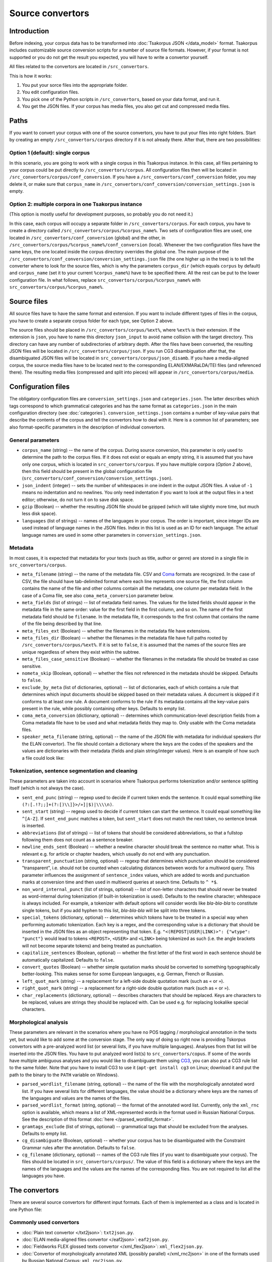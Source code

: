 Source convertors
=================

Introduction
------------

Before indexing, your corpus data has to be transformed into :doc:`Tsakorpus JSON </data_model>` format. Tsakorpus includes customizable source conversion scripts for a number of source file formats. However, if your format is not supported or you do not get the result you expected, you will have to write a convertor yourself.

All files related to the convertors are located in ``/src_convertors``.

This is how it works:

1. You put your sorce files into the appropriate folder.
2. You edit configuration files.
3. You pick one of the Python scripts in ``/src_convertors``, based on your data format, and run it.
4. You get the JSON files. If your corpus has media files, you also get cut and compressed media files.

Paths
-----

If you want to convert your corpus with one of the source convertors, you have to put your files into right folders. Start by creating an empty ``/src_convertors/corpus`` directory if it is not already there. After that, there are two possibilities:

Option 1 (default): single corpus
~~~~~~~~~~~~~~~~~~~~~~~~~~~~~~~~~

In this scenario, you are going to work with a single corpus in this Tsakorpus instance. In this case, all files pertaining to your corpus could be put directly to ``/src_convertors/corpus``. All configuration files then will be located in ``/src_convertors/corpus/conf_conversion``. If you have a ``/src_convertors/conf_conversion`` folder, you may delete it, or make sure that ``corpus_name`` in ``/src_convertors/conf_conversion/conversion_settings.json`` is empty.

Option 2: multiple corpora in one Tsakorpus instance
~~~~~~~~~~~~~~~~~~~~~~~~~~~~~~~~~~~~~~~~~~~~~~~~~~~~

(This option is mostly useful for development purposes, so probably you do not need it.)

In this case, each corpus will occupy a separate folder in ``/src_convertors/corpus``. For each corpus, you have to create a directory called ``/src_convertors/corpus/%corpus_name%``. Two sets of configuration files are used, one located in ``/src_convertors/conf_conversion`` (global) and the other, in ``/src_convertors/corpus/%corpus_name%/conf_conversion`` (local). Whenever the two configuration files have the same keys, the one located inside the corpus directory overrides the global one. The main purpose of the ``/src_convertors/conf_conversion/conversion_settings.json`` file (the one higher up in the tree) is to tell the converter where to look for the source files, which is why the parameters ``corpus_dir`` (which equals ``corpus`` by default) and ``corpus_name`` (set it to your current ``%corpus_name%``) have to be specified there. All the rest can be put to the lower configuration file. In what follows, replace ``src_convertors/corpus/%corpus_name%`` with ``src_convertors/corpus/%corpus_name%``.

Source files
------------

All source files have to have the same format and extension. If you want to include different types of files in the corpus, you have to create a separate corpus folder for each type, see Option 2 above.

The source files should be placed in ``/src_convertors/corpus/%ext%``, where ``%ext%`` is their extension. If the extension is ``json``, you have to name this directory ``json_input`` to avoid name collision with the target directory. This directory can have any number of subdirectories of arbitrary depth. After the files have been converted, the resulting JSON files will be located in ``/src_convertors/corpus/json``. If you run CG3 disambiguation after that, the disambiguated JSON files will be located in ``src_convertors/corpus/json_disamb``. If you have a media-aligned corpus, the source media files have to be located next to the corresponding ELAN/EXMARaLDA/TEI files (and referenced there). The resulting media files (compressed and split into pieces) will appear in ``/src_convertors/corpus/media``.

Configuration files
-------------------

The obligatory configuration files are ``conversion_settings.json`` and ``categories.json``. The latter describes which tags correspond to which grammatical categories and has the same format as ``categories.json`` in the main configuration directory (see :doc:`categories`). ``conversion_settings.json`` contains a number of key-value pairs that describe the contents of the corpus and tell the convertors how to deal with it. Here is a common list of parameters; see also format-specific parameters in the description of individual convertors.

General parameters
~~~~~~~~~~~~~~~~~~

- ``corpus_name`` (string) -- the name of the corpus. During source conversion, this parameter is only used to determine the path to the corpus files. If it does not exist or equals an empty string, it is assumed that you have only one corpus, which is located in ``src_convertors/corpus``. If you have multiple corpora (*Option 2* above), then this field should be present in the global configuration file (``src_convertors/conf_conversion/conversion_settings.json``).

- ``json_indent`` (integer) -- sets the number of whitespaces in one indent in the output JSON files. A value of ``-1`` means no indentation and no newlines. You only need indentation if you want to look at the output files in a text editor; otherwise, do not turn it on to save disk space.

- ``gzip`` (Boolean) -- whether the resulting JSON file should be gzipped (which will take slightly more time, but much less disk space).

- ``languages`` (list of strings) -- names of the languages in your corpus. The order is important, since integer IDs are used instead of language names in the JSON files. Index in this list is used as an ID for each language. The actual language names are used in some other parameters in ``conversion_settings.json``.

Metadata
~~~~~~~~

In most cases, it is expected that metadata for your texts (such as title, author or genre) are stored in a single file in ``src_convertors/corpus``.

- ``meta_filename`` (string) -- the name of the metadata file. CSV and `Coma <https://exmaralda.org/en/corpus-manager-en/>`_ formats are recognized. In the case of CSV, the file should have tab-delimited format where each line represents one source file, the first column contains the name of the file and other columns contain all the metadata, one column per metadata field. In the case of a Coma file, see also ``coma_meta_conversion`` parameter below.

- ``meta_fields`` (list of strings) -- list of metadata field names. The values for the listed fields should appear in the metadata file in the same order: value for the first field in the first column, and so on. The name of the first metadata field should be ``filename``. In the metadata file, it corresponds to the first column that contains the name of the file being described by that line.

- ``meta_files_ext`` (Boolean) -- whether the filenames in the metadata file have extensions.

- ``meta_files_dir`` (Boolean) -- whether the filenames in the metadata file have full paths rooted by ``/src_convertors/corpus/%ext%``. If it is set to ``false``, it is assumed that the names of the source files are unique regardless of where they exist within the subtree.

- ``meta_files_case_sensitive`` (Boolean) -- whether the filenames in the metadata file should be treated as case sensitive.

- ``nometa_skip`` (Boolean, optional) -- whether the files not referenced in the metadata should be skipped. Defaults to ``false``.

- ``exclude_by_meta`` (list of dictionaries, optional) -- list of dictionaries, each of which contains a rule that determines which input documents should be skipped based on their metadata values. A document is skipped if it conforms to at least one rule. A document conforms to the rule if its metadata contains all the key-value pairs present in the rule, while possibly containing other keys. Defaults to empty list.

- ``coma_meta_conversion`` (dictionary, optional) -- determines which communication-level description fields from a Coma metadata file have to be used and what metadata fields they map to. Only usable with the Coma metadata files.

- ``speaker_meta_filename`` (string, optional) -- the name of the JSON file with metadata for individual speakers (for the ELAN convertor). The file should contain a dictionary where the keys are the codes of the speakers and the values are dictionaries with their metadata (fields and plain string/integer values). Here is an example of how such a file could look like:

.. code-block:: javascript
  :linenos:

  {
    "AB": {
      "gender": "F",
      "origin": "Moscow"
    },
    "PR": {
      "gender": "M",
      "origin": "New York"
    }
  }


Tokenization, sentence segmentation and cleaning
~~~~~~~~~~~~~~~~~~~~~~~~~~~~~~~~~~~~~~~~~~~~~~~~

These parameters are taken into account in scenarios where Tsakorpus performs tokenization and/or sentence splitting itself (which is not always the case).

- ``sent_end_punc`` (string) -- regexp used to decide if current token ends the sentence. It could equal something like ``(?:[.!?;;]+(?:[)\\]}>/»]|$)|\\\\n)``.

- ``sent_start`` (string) -- regexp used to decide if current token can start the sentence. It could equal something like ``^[A-Z]``. If ``sent_end_punc`` matches a token, but ``sent_start`` does not match the next token, no sentence break is inserted.

- ``abbreviations`` (list of strings) -- list of tokens that should be considered abbreviations, so that a fullstop following them does not count as a sentence breaker.

- ``newline_ends_sent`` (Boolean) -- whether a newline character should break the sentence no matter what. This is relevant e.g. for article or chapter headers, which usually do not end with any punctuation.

- ``transparent_punctuation`` (string, optional) -- regexp that determines which punctuation should be considered "transparent", i.e. should not be counted when calculating distances between words for a multiword query. This parameter influences the assignment of ``sentence_index`` values, which are added to words and punctuation marks at conversion time and then used in multiword queries at search time. Defaults to ``^ *$``.

- ``non_word_internal_punct`` (list of strings, optional) -- list of non-letter characters that should never be treated as word-internal during tokenization (if built-in tokenization is used). Defaults to the newline character; whitespace is always included. For example, a tokenizer with default options will consider words like *bla-bla-bla* to constitute single tokens, but if you add hyphen to this list, *bla-bla-bla* will be split into three tokens.

- ``special_tokens`` (dictionary, optional) -- determines which tokens have to be treated in a special way when performing automatic tokenization. Each key is a regex, and the corresponding value is a dictionary that should be inserted in the JSON files as an object representing that token. E.g. ``"<(REPOST|USER|LINK)>": {"wtype": "punct"}`` would lead to tokens ``<REPOST>``, ``<USER>`` and ``<LINK>`` being tokenized as such (i.e. the angle brackets will not become separate tokens) and being treated as punctuation.

- ``capitalize_sentences`` (Boolean, optional) -- whether the first letter of the first word in each sentence should be automatically capitalized. Defaults to ``false``.

- ``convert_quotes`` (Boolean) -- whether simple quotation marks should be converted to something typographically better-looking. This makes sense for some European languages, e.g. German, French or Russian.

- ``left_quot_mark`` (string) -- a replacement for a left-side double quotation mark (such as ``«`` or ``»``).

- ``right_quot_mark`` (string) -- a replacement for a right-side double quotation mark (such as ``«`` or ``»``).

- ``char_replacements`` (dictionary, optional) -- describes characters that should be replaced. Keys are characters to be replaced, values are strings they should be replaced with. Can be used e.g. for replacing lookalike special characters.

Morphological analysis
~~~~~~~~~~~~~~~~~~~~~~

These parameters are relevant in the scenarios where you have no POS tagging / morphological annotation in the texts yet, but would like to add some at the conversion stage. The only way of doing so right now is providing Tskorpus convertors with a pre-analyzed word list (or several lists, if you have multiple languages). Analyses from that list will be inserted into the JSON files. You have to put analyzed word list(s) to ``src_convertors/copus``. If some of the words have multiple ambiguous analyses and you would like to disambiguate them using CG3_, you can also put a CG3 rule list to the same folder. Note that you have to install CG3 to use it (``apt-get install cg3`` on Linux; download it and put the path to the binary to the ``PATH`` variable on Windows).

.. _CG3: https://visl.sdu.dk/cg3/single/

- ``parsed_wordlist_filename`` (string, optional) -- the name of the file with the morphologically annotated word list. If you have several lists for different languages, the value should be a dictionary where keys are the names of the languages and values are the names of the files.

- ``parsed_wordlist_format`` (string, optional) -- the format of the annotated word list. Currently, only the ``xml_rnc`` option is available, which means a list of XML-represented words in the format used in Russian National Corpus. See the description of this format :doc:`here </parsed_wordlist_format>`.

- ``gramtags_exclude`` (list of strings, optional) --  grammatical tags that should be excluded from the analyses. Defaults to empty list.

- ``cg_disambiguate`` (Boolean, optional) -- whether your corpus has to be disambiguated with the Constraint Grammar rules after the annotation. Defaults to ``false``.

- ``cg_filename`` (dictionary, optional) -- names of the CG3 rule files (if you want to disambiguate your corpus). The files should be located in ``src_convertors/corpus/``. The value of this field is a dictionary where the keys are the names of the languages and the values are the names of the corresponding files. You are not required to list all the languages you have.


The convertors
--------------

There are several source convertors for different input formats. Each of them is implemented as a class and is located in one Python file:

Commonly used convertors
~~~~~~~~~~~~~~~~~~~~~~~~

* :doc:`Plain text convertor </txt2json>`: ``txt2json.py``.

* :doc:`ELAN media-aligned files convertor </eaf2json>`: ``eaf2json.py``.

* :doc:`Fieldworks FLEX glossed texts convertor </xml_flex2json>`: ``xml_flex2json.py``.

* :doc:`Convertor of morphologically annotated XML (possibly parallel) </xml_rnc2json>` in one of the formats used by Russian National Corpus: ``xml_rnc2json.py``.

Project-specific and ad-hoc convertors
~~~~~~~~~~~~~~~~~~~~~~~~~~~~~~~~~~~~~~

* HZSK ISO/TEI media-aligned files convertor: ``iso_tei_hamburg2json.py``.

* EXMARaLDA media-aligned files convertor (works only for non-segmented EXB files where events coincide with segments): ``exmaralda_hamburg2json.py``.

* Convertor for JSON files obtained by harvesting social media with a `VK text harvester <https://github.com/timarkh/vk-texts-harvester>`_: ``social_networks2json.py``.

* Plain-text questionnaire convertor: ``txt_questionnaires2json.py``.

* Convertor for a YAML-like format used by the Morphy annotator: ``morphy_yaml2json.py``.

Please see the documentation pages for individual convertors to find out how they can be used.

Running a convertor
-------------------

When you are ready with the configuration and the source files are stored in the relevant folder, all you have to do is to run the corresponding Python file and wait until it terminates. If your corpus consists of several parts stored in different formats, you may process them one by one with different source convertors and put the resulting JSONs in one place. The resulting files will be stored in ``/src_convertors/corpus/json`` or, if you used CG3 disambiguation, in ``/src_convertors/corpus/json_disamb``.







### Fieldworks FLEX files conversion (flex2json)
To convert your FLEX database, you first have to export it using the "Verifiable generic XML" option. When exporting, the "Interlinear texts" section should be active, the "Analyze" tab should be open, and all relevant annotation tiers should be switched on and visible.

There are several problems with Fieldworks files. First, XMLs coming from different versions of Fieldworks look differently. Second, the exported XML does not have any connection to the dictionary (there should be one, but it does not work as of now), so any dictionary information not present in the interlinear will be lost. Third, Fieldworks does not have the lemma concept, so either you will have stems instead of lemmata, or you will have to somehow reconstruct lemmata from stems and grammatical information yourself. Fourth, all inflectional morphological information is stored in the glosses, so if some category is not overtly marked (which is common for e.g. singular, nominative/absolutive or imperative) and you do not have null morphemes, you will not be able to search for it unless you reconstruct it.

Tsakorpus FLEX convertor addresses the first problem by using flexible data extraction that was tested on different kinds of XML. Nevertheless, I cannot guarantee that it will work with any FLEX XML. I do not have any solution for second and third problems. The fourth problem can be solved by writing a set of rules which will allow the convertor to reconstruct hidden categories (see :doc:`tags_vs_glosses`).


